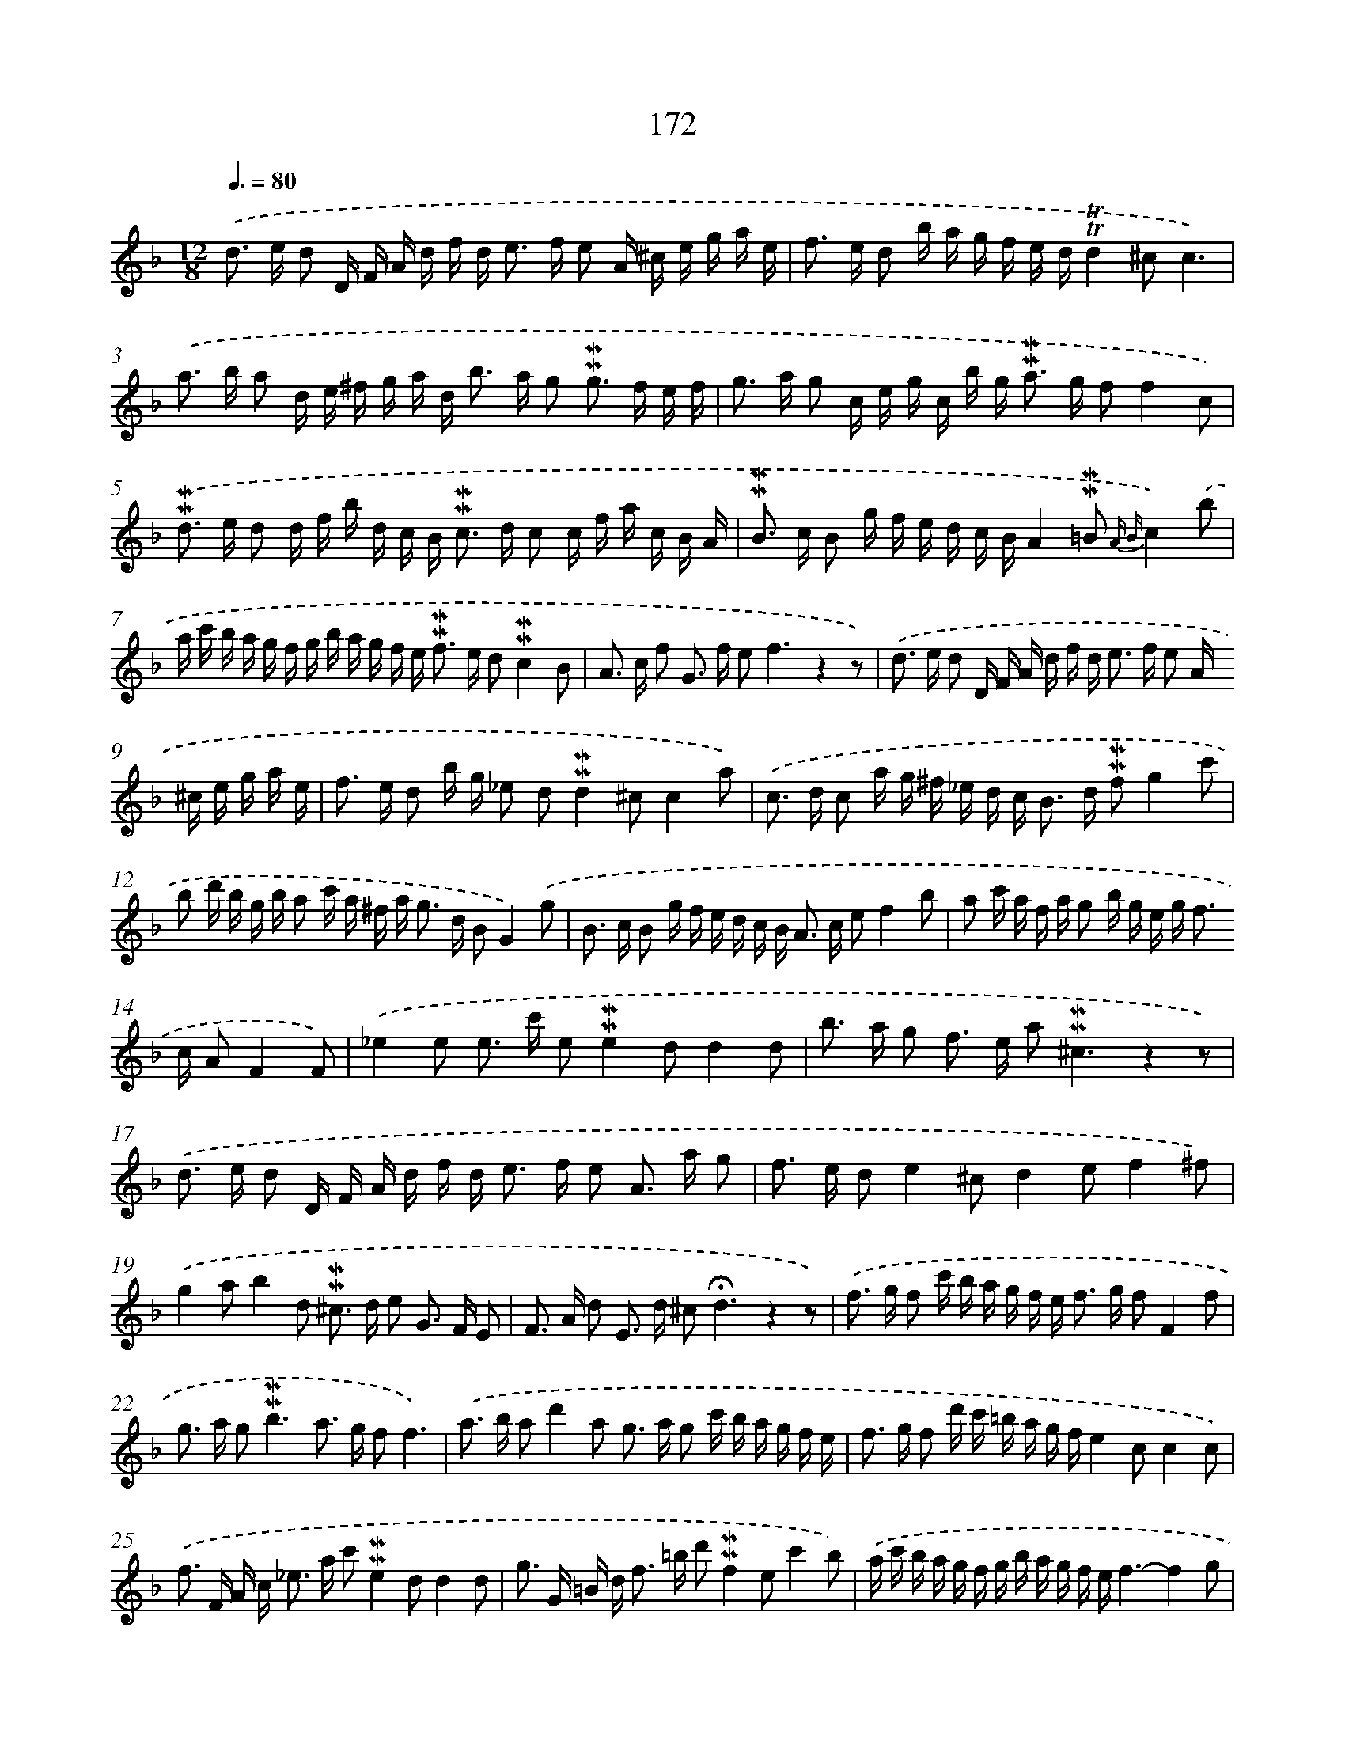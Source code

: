 X: 10410
T: 172
%%abc-version 2.0
%%abcx-abcm2ps-target-version 5.9.1 (29 Sep 2008)
%%abc-creator hum2abc beta
%%abcx-conversion-date 2018/11/01 14:37:05
%%humdrum-veritas 4221962275
%%humdrum-veritas-data 3251867530
%%continueall 1
%%barnumbers 0
L: 1/16
M: 12/8
Q: 3/8=80
K: F clef=treble
.('d2> e2 d2 D F A d f d2< e2 f e2 A ^c e g a e |
f2> e2 d2 b a g f e d!trill!!trill!d4^c2c6) |
.('a2> b2 a2 d e ^f g a d2< b2 a g2 !mordent!!mordent!g2> f2 e f |
g2> a2 g2 c e g c b g2< !mordent!!mordent!a2 g f2f4c2) |
.('!mordent!!mordent!d2> e2 d2 d f b d c B2< !mordent!!mordent!c2 d c2 c f a c B A |
!mordent!!mordent!B2> c2 B2 g f e d c BA4!mordent!!mordent!=B2 {A B}c4).('b2 |
a c' b a g f g b a g f e2< !mordent!!mordent!f2 e d2!mordent!!mordent!c4B2 |
A2> c2 f2 G2> f2 e4<f4z4z2) |
.('d2> e2 d2 D F A d f d2< e2 f e2 A ^c e g a e |
f2> e2 d2 b g _e2 d2!mordent!!mordent!d4^c2c4a2) |
.('c2> d2 c2 a g ^f _e d c2< B2 d !mordent!!mordent!f2g4c'2 |
b2 d' b g b a2 c' a ^f a2< g2 d B2G4).('g2 |
B2> c2 B2 g f e d c B2< A2 c e2f4b2 |
a2 c' a f a g2 b g e g2< f2 c A2F4F2) |
.('_e4e2 e2> c'2 e2!mordent!!mordent!e4d2d4d2 |
b2> a2 g2 f2> e2 a4<!mordent!!mordent!^c4z4z2) |
.('d2> e2 d2 D F A d f d2< e2 f e2 A2> a2 g2 |
f2> e2 d2e4^c2d4e2f4^f2) |
.('g4a2b4d2 !mordent!!mordent!^c2> d2 e2 G2> F2 E2 |
F2> A2 d2 E2> d2 ^c4<!fermata!d4z4z2) |
.('f2> g2 f2 c' b a g f e2< f2 g f2F4f2 |
g2> a2 g4<!mordent!!mordent!b4a2> g2 f2f6) |
.('a2> b2 a2d'4a2 g2> a2 g2 c' b a g f e |
f2> g2 f2 d' c' =b a g fe4c2c4c2) |
.('f2> F2 A c2< _e2 a c'2!mordent!!mordent!e4d2d4d2 |
g2> G2 =B d2< f2 =b d'2!mordent!!mordent!f4e2c'4b2) |
.('a c' b a g f g b a g f ef6-f4g2 |
_a2> b2 a2 a2> b2 a2!mordent!!mordent!a4g2g4g2) |
.('!mordent!!mordent!a2> g2 f2 b2> a2 g4<c'4b6 |
a2> g2 f2 c2> f2 e4<f4z2z4) |]
